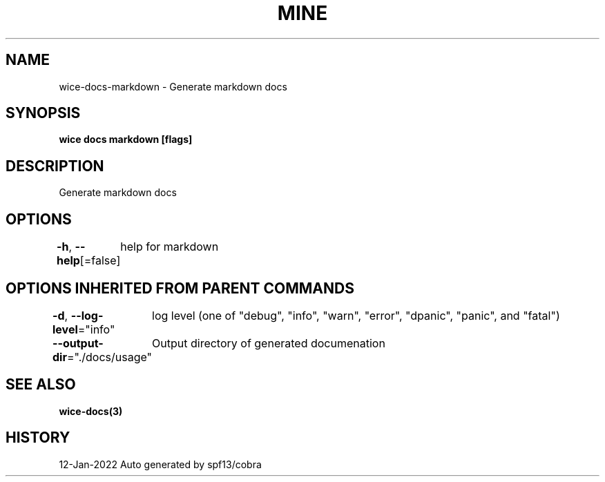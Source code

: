 .nh
.TH "MINE" "3" "Jan 2022" "Auto generated by spf13/cobra" ""

.SH NAME
.PP
wice-docs-markdown - Generate markdown docs


.SH SYNOPSIS
.PP
\fBwice docs markdown [flags]\fP


.SH DESCRIPTION
.PP
Generate markdown docs


.SH OPTIONS
.PP
\fB-h\fP, \fB--help\fP[=false]
	help for markdown


.SH OPTIONS INHERITED FROM PARENT COMMANDS
.PP
\fB-d\fP, \fB--log-level\fP="info"
	log level (one of "debug", "info", "warn", "error", "dpanic", "panic", and "fatal")

.PP
\fB--output-dir\fP="./docs/usage"
	Output directory of generated documenation


.SH SEE ALSO
.PP
\fBwice-docs(3)\fP


.SH HISTORY
.PP
12-Jan-2022 Auto generated by spf13/cobra
